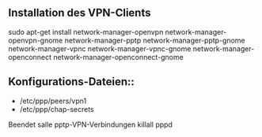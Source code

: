 ** Installation des VPN-Clients
sudo apt-get install network-manager-openvpn network-manager-openvpn-gnome network-manager-pptp network-manager-pptp-gnome network-manager-vpnc network-manager-vpnc-gnome network-manager-openconnect network-manager-openconnect-gnome

** Konfigurations-Dateien::
- /etc/ppp/peers/vpn1
- /etc/ppp/chap-secrets 

Beendet salle pptp-VPN-Verbindungen
killall pppd
